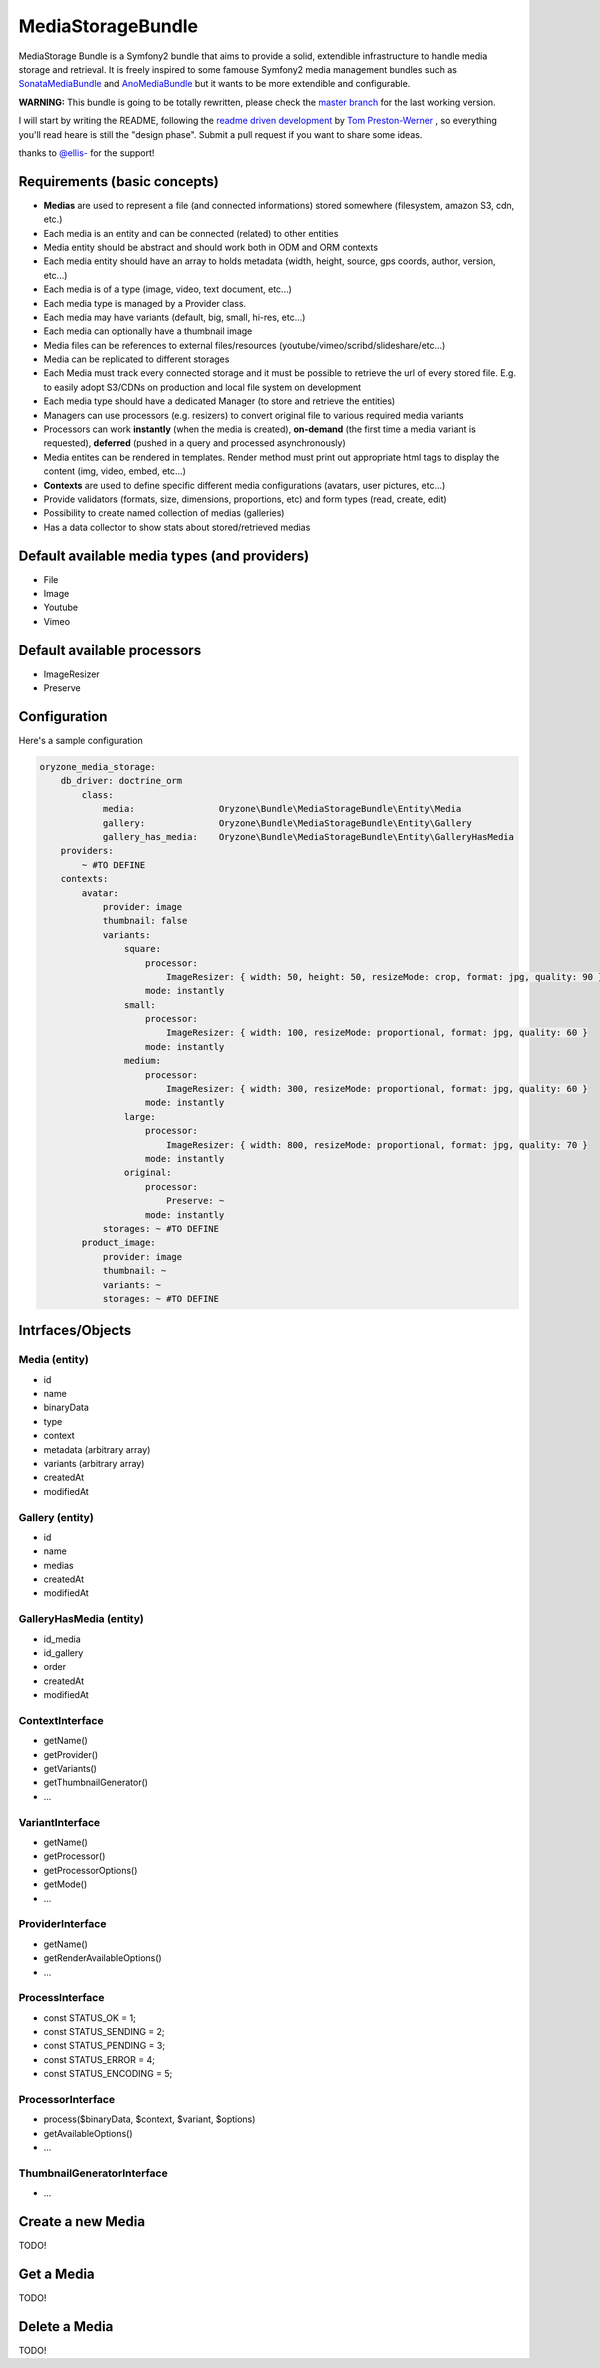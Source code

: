------------------
MediaStorageBundle
------------------

MediaStorage Bundle is a Symfony2 bundle that aims to provide a solid, extendible infrastructure to handle media storage
and retrieval. It is freely inspired to some famouse Symfony2 media management bundles such as `SonataMediaBundle`_ and
`AnoMediaBundle`_ but it wants to be more extendible and configurable.


**WARNING:** This bundle is going to be totally rewritten, please check the `master branch`_ for the last working version.

I will start by writing the README, following the `readme driven development`_ by `Tom Preston-Werner`_ , so everything you'll read heare is still the "design phase".
Submit a pull request if you want to share some ideas.

thanks to `@ellis-`_ for the support!


Requirements (basic concepts)
=============================

* **Medias** are used to represent a file (and connected informations) stored somewhere (filesystem, amazon S3, cdn, etc.)
* Each media is an entity and can be connected (related) to other entities
* Media entity should be abstract and should work both in ODM and ORM contexts
* Each media entity should have an array to holds metadata (width, height, source, gps coords, author, version, etc...)
* Each media is of a type (image, video, text document, etc...)
* Each media type is managed by a Provider class.
* Each media may have variants (default, big, small, hi-res, etc...)
* Each media can optionally have a thumbnail image
* Media files can be references to external files/resources (youtube/vimeo/scribd/slideshare/etc...)
* Media can be replicated to different storages
* Each Media must track every connected storage and it must be possible to retrieve the url of every stored file. E.g. to easily adopt S3/CDNs on production and local file system on development
* Each media type should have a dedicated Manager (to store and retrieve the entities)
* Managers can use processors (e.g. resizers) to convert original file to various required media variants
* Processors can work **instantly** (when the media is created), **on-demand** (the first time a media variant is requested), **deferred** (pushed in a query and processed asynchronously)
* Media entites can be rendered in templates. Render method must print out appropriate html tags to display the content (img, video, embed, etc...)
* **Contexts** are used to define specific different media configurations (avatars, user pictures, etc...)
* Provide validators (formats, size, dimensions, proportions, etc) and form types (read, create, edit)
* Possibility to create named collection of medias (galleries)
* Has a data collector to show stats about stored/retrieved medias

Default available media types (and providers)
=============================================

* File
* Image
* Youtube
* Vimeo

Default available processors
============================

* ImageResizer
* Preserve

Configuration
=============

Here's a sample configuration

.. code-block:: yaml

  oryzone_media_storage:
      db_driver: doctrine_orm
          class:
              media:                Oryzone\Bundle\MediaStorageBundle\Entity\Media
              gallery:              Oryzone\Bundle\MediaStorageBundle\Entity\Gallery
              gallery_has_media:    Oryzone\Bundle\MediaStorageBundle\Entity\GalleryHasMedia
      providers:
          ~ #TO DEFINE
      contexts:
          avatar:
              provider: image
              thumbnail: false
              variants:
                  square:
                      processor:
                          ImageResizer: { width: 50, height: 50, resizeMode: crop, format: jpg, quality: 90 }
                      mode: instantly
                  small:
                      processor:
                          ImageResizer: { width: 100, resizeMode: proportional, format: jpg, quality: 60 }
                      mode: instantly
                  medium:
                      processor:
                          ImageResizer: { width: 300, resizeMode: proportional, format: jpg, quality: 60 }
                      mode: instantly
                  large:
                      processor:
                          ImageResizer: { width: 800, resizeMode: proportional, format: jpg, quality: 70 }
                      mode: instantly
                  original:
                      processor: 
                          Preserve: ~
                      mode: instantly
              storages: ~ #TO DEFINE
          product_image:
              provider: image
              thumbnail: ~
              variants: ~
              storages: ~ #TO DEFINE


Intrfaces/Objects
=================

Media (entity)
--------------

* id
* name
* binaryData
* type
* context
* metadata (arbitrary array)
* variants (arbitrary array)
* createdAt
* modifiedAt


Gallery (entity)
----------------

* id
* name
* medias
* createdAt
* modifiedAt


GalleryHasMedia (entity)
------------------------

* id_media
* id_gallery
* order
* createdAt
* modifiedAt


ContextInterface
----------------

* getName()
* getProvider()
* getVariants()
* getThumbnailGenerator()
* ...


VariantInterface
----------------

* getName()
* getProcessor()
* getProcessorOptions()
* getMode()
* ...


ProviderInterface
--------

* getName()
* getRenderAvailableOptions()
* ...


ProcessInterface
----------------

* const STATUS_OK          = 1;
* const STATUS_SENDING     = 2;
* const STATUS_PENDING     = 3;
* const STATUS_ERROR       = 4;
* const STATUS_ENCODING    = 5;


ProcessorInterface
------------------

* process($binaryData, $context, $variant, $options)
* getAvailableOptions()
* ...


ThumbnailGeneratorInterface
---------------------------

* ...



Create a new Media
==================

TODO!

Get a Media
===========

TODO!


Delete a Media
==============

TODO!


.. _SonataMediaBundle: https://github.com/sonata-project/SonataMediaBundle

.. _AnoMediaBundle: https://github.com/benjamindulau/AnoMediaBundle

.. _master branch: https://github.com/Oryzone/OryzoneMediaStorageBundle

.. _readme driven development: http://tom.preston-werner.com/2010/08/23/readme-driven-development.html

.. _Tom Preston-Werner: https://github.com/mojombo

.. _@ellis-: https://github.com/ellis-
